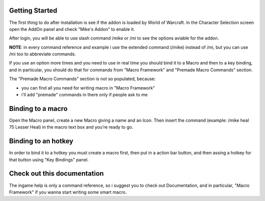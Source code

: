 Getting Started
===============

The first thing to do after installation is see if the addon is loaded by World of Warcraft. In the Character Selection screen open the AddOn panel and check "Mike's Addon" to enable it. 

After login, you will be able to use slash command /mike or /mi to see the options aviable for the addon.

**NOTE**: in every command reference and example i use the extended command (/mike) instead of /mi, but you can use /mi too to abbreviate commands.

If you use an option more times and you need to use in real time you should bind it to a Macro and then to a key binding, and in particular, you should do that for commands from "Macro Framework" and "Premade Macro Commands" section.

The "Premade Macro Commands" section is not so populated, because:

- you can find all you need for writing macro in "Macro Framework"
- i'll add "premade" commands in there only if people ask to me

Binding to a macro
==================

Open the Macro panel, create a new Macro giving a name and an Icon. Then insert the command (example: /mike heal 75 Lesser Heal) in the macro text box and you're ready to go.

Binding to an hotkey
====================

In order to bind it to a hotkey you must create a macro first, then put in a action bar button, and then assing a hotkey for that button using "Key Bindings" panel.

Check out this documentation
============================

The ingame help is only a command reference, so i suggest you to check out Documentation, and in particular, "Macro Framework" if you wanna start writing some smart macro.

